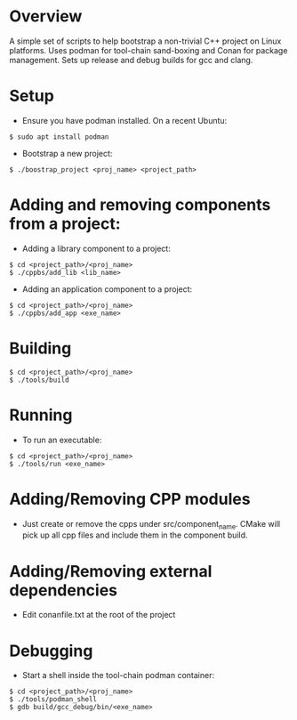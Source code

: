 * Overview
A simple set of scripts to help bootstrap a non-trivial C++ project on Linux platforms. Uses podman for tool-chain sand-boxing and Conan for package management. Sets up release and debug builds for gcc and clang.
* Setup
- Ensure you have podman installed. On a recent Ubuntu:
#+BEGIN_EXAMPLE 
$ sudo apt install podman
#+END_EXAMPLE
- Bootstrap a new project: 
#+BEGIN_EXAMPLE 
$ ./boostrap_project <proj_name> <project_path>
#+END_EXAMPLE
* Adding and removing components from a project:
- Adding a library component to a project:
#+BEGIN_EXAMPLE 
$ cd <project_path>/<proj_name>
$ ./cppbs/add_lib <lib_name>
#+END_EXAMPLE
- Adding an application component to a project:
#+BEGIN_EXAMPLE 
$ cd <project_path>/<proj_name>
$ ./cppbs/add_app <exe_name>
#+END_EXAMPLE
* Building
#+BEGIN_EXAMPLE 
$ cd <project_path>/<proj_name>
$ ./tools/build
#+END_EXAMPLE
* Running
- To run an executable:  
#+BEGIN_EXAMPLE 
$ cd <project_path>/<proj_name>
$ ./tools/run <exe_name>
#+END_EXAMPLE
* Adding/Removing CPP modules
- Just create or remove the cpps under src/component_name. CMake will pick up all cpp files and include them in the component build.
* Adding/Removing external dependencies
- Edit conanfile.txt at the root of the project
* Debugging
- Start a shell inside the tool-chain podman container:
#+BEGIN_EXAMPLE 
$ cd <project_path>/<proj_name>
$ ./tools/podman_shell
$ gdb build/gcc_debug/bin/<exe_name>
#+END_EXAMPLE
  
  

